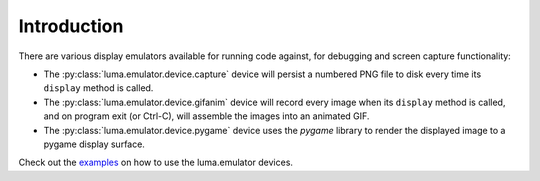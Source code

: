 Introduction
------------

There are various display emulators available for running code against, for debugging
and screen capture functionality:

* The :py:class:`luma.emulator.device.capture` device will persist a numbered PNG file to
  disk every time its ``display`` method is called.

* The :py:class:`luma.emulator.device.gifanim` device will record every image when its ``display``
  method is called, and on program exit (or Ctrl-C), will assemble the images into an
  animated GIF.

* The :py:class:`luma.emulator.device.pygame` device uses the `pygame` library to
  render the displayed image to a pygame display surface.

Check out the `examples <https://github.com/rm-hull/luma.examples/blob/master/README.rst#emulators>`__
on how to use the luma.emulator devices.
